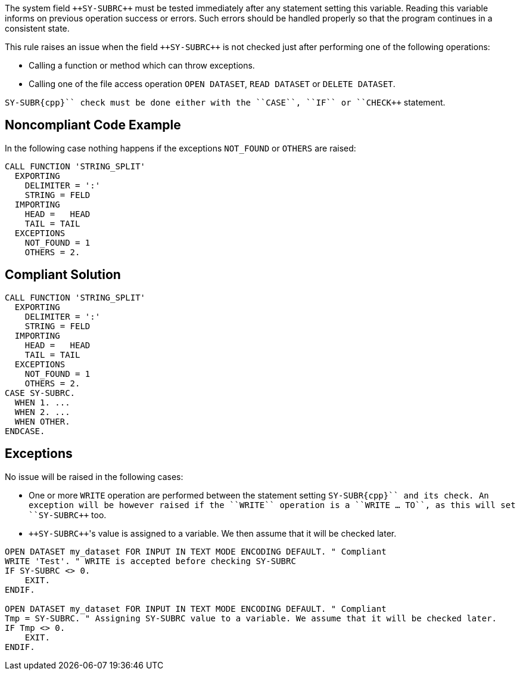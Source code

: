 The system field ``++SY-SUBR{cpp}`` must be tested immediately after any statement setting this variable. Reading this variable informs on previous operation success or errors. Such errors should be handled properly so that the program continues in a consistent state.

This rule raises an issue when the field ``++SY-SUBR{cpp}`` is not checked just after performing one of the following operations:

* Calling a function or method which can throw exceptions.
* Calling one of the file access operation ``++OPEN DATASET++``, ``++READ DATASET++`` or ``++DELETE DATASET++``.

``++SY-SUBR{cpp}`` check must be done either with the ``++CASE++``, ``++IF++`` or ``++CHECK++`` statement.


== Noncompliant Code Example

In the following case nothing happens if the exceptions ``++NOT_FOUND++`` or ``++OTHERS++`` are raised:

----
CALL FUNCTION 'STRING_SPLIT'
  EXPORTING
    DELIMITER = ':'
    STRING = FELD
  IMPORTING
    HEAD =   HEAD
    TAIL = TAIL
  EXCEPTIONS
    NOT_FOUND = 1
    OTHERS = 2.
----


== Compliant Solution

----
CALL FUNCTION 'STRING_SPLIT'
  EXPORTING
    DELIMITER = ':'
    STRING = FELD
  IMPORTING
    HEAD =   HEAD
    TAIL = TAIL
  EXCEPTIONS
    NOT_FOUND = 1
    OTHERS = 2.
CASE SY-SUBRC.
  WHEN 1. ...
  WHEN 2. ...
  WHEN OTHER.
ENDCASE.
----


== Exceptions

No issue will be raised in the following cases:

* One or more ``++WRITE++`` operation are performed between the statement setting ``++SY-SUBR{cpp}`` and its check. An exception will be however raised if the ``++WRITE++`` operation is a ``++WRITE ... TO++``, as this will set ``++SY-SUBR{cpp}`` too.
* ``++SY-SUBR{cpp}``'s value is assigned to a variable. We then assume that it will be checked later.

----
OPEN DATASET my_dataset FOR INPUT IN TEXT MODE ENCODING DEFAULT. " Compliant
WRITE 'Test'. " WRITE is accepted before checking SY-SUBRC
IF SY-SUBRC <> 0. 
    EXIT.
ENDIF.

OPEN DATASET my_dataset FOR INPUT IN TEXT MODE ENCODING DEFAULT. " Compliant
Tmp = SY-SUBRC. " Assigning SY-SUBRC value to a variable. We assume that it will be checked later.
IF Tmp <> 0.
    EXIT.
ENDIF.
----

